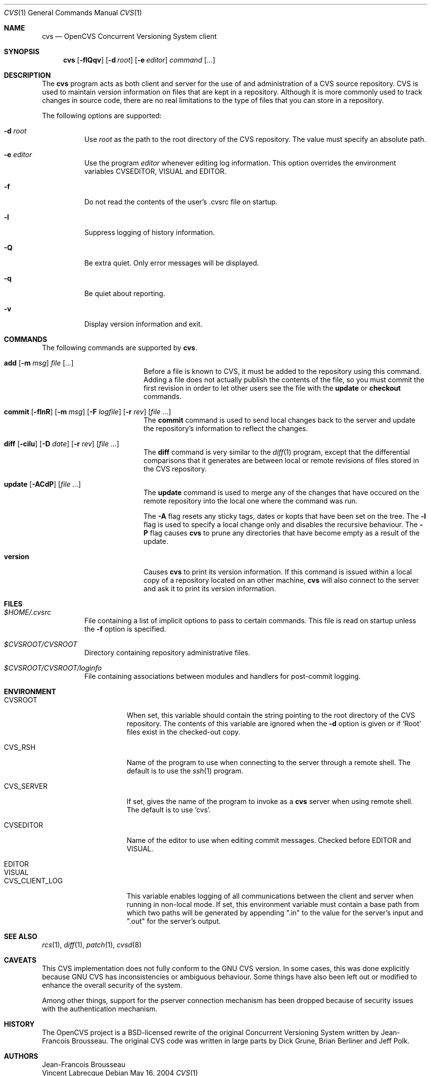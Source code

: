 .\"	$OpenBSD: src/usr.bin/cvs/cvs.1,v 1.5 2004/11/12 03:07:45 jfb Exp $
.\"
.\" Copyright (c) 2004 Jean-Francois Brousseau <jfb@openbsd.org>
.\" All rights reserved.
.\"
.\" Redistribution and use in source and binary forms, with or without
.\" modification, are permitted provided that the following conditions
.\" are met:
.\"
.\" 1. Redistributions of source code must retain the above copyright
.\"    notice, this list of conditions and the following disclaimer.
.\" 2. The name of the author may not be used to endorse or promote products
.\"    derived from this software without specific prior written permission.
.\"
.\" THIS SOFTWARE IS PROVIDED ``AS IS'' AND ANY EXPRESS OR IMPLIED WARRANTIES,
.\" INCLUDING, BUT NOT LIMITED TO, THE IMPLIED WARRANTIES OF MERCHANTABILITY
.\" AND FITNESS FOR A PARTICULAR PURPOSE ARE DISCLAIMED. IN NO EVENT SHALL
.\" THE AUTHOR BE LIABLE FOR ANY DIRECT, INDIRECT, INCIDENTAL, SPECIAL,
.\" EXEMPLARY, OR CONSEQUENTIAL  DAMAGES (INCLUDING, BUT NOT LIMITED TO,
.\" PROCUREMENT OF SUBSTITUTE GOODS OR SERVICES; LOSS OF USE, DATA, OR PROFITS;
.\" OR BUSINESS INTERRUPTION) HOWEVER CAUSED AND ON ANY THEORY OF LIABILITY,
.\" WHETHER IN CONTRACT, STRICT LIABILITY, OR TORT (INCLUDING NEGLIGENCE OR
.\" OTHERWISE) ARISING IN ANY WAY OUT OF THE USE OF THIS SOFTWARE, EVEN IF
.\" ADVISED OF THE POSSIBILITY OF SUCH DAMAGE.
.\"
.Dd May 16, 2004
.Dt CVS 1
.Os
.Sh NAME
.Nm cvs
.Nd OpenCVS Concurrent Versioning System client
.Sh SYNOPSIS
.Nm
.Op Fl flQqv
.Op Fl d Ar root
.Op Fl e Ar editor
.Ar command Op Ar ...
.Sh DESCRIPTION
The
.Nm
program acts as both client and server for the use of and administration of
a CVS source repository.
CVS is used to maintain version information on files that are kept in a
repository.
Although it is more commonly used to track changes in source code, there
are no real limitations to the type of files that you can store in a
repository.
.Pp
The following options are supported:
.Bl -tag -width Ds
.It Fl d Ar root
Use
.Ar root
as the path to the root directory of the CVS repository.
The value must specify an absolute path.
.It Fl e Ar editor
Use the program
.Ar editor
whenever editing log information.
This option overrides the environment variables CVSEDITOR, VISUAL and EDITOR.
.It Fl f
Do not read the contents of the user's .cvsrc file on startup.
.It Fl l
Suppress logging of history information.
.It Fl Q
Be extra quiet.
Only error messages will be displayed.
.It Fl q
Be quiet about reporting.
.It Fl v
Display version information and exit.
.El
.Sh COMMANDS
The following commands are supported by
.Nm .
.Bl -tag -width "xxxxxxxxxxxxxxxxx"
.It Xo Sy add Op Fl m Ar msg
.Ar file Op ...
.Xc
Before a file is known to CVS, it must be added to the repository using
this command.
Adding a file does not actually publish the contents of the
file, so you must commit the first revision in order to let other users
see the file with the
.Sy update
or
.Sy checkout
commands.
.Pp
.It Xo Sy commit
.Op Fl flnR
.Op Fl m Ar msg
.Op Fl F Ar logfile
.Op Fl r Ar rev
.Op Ar file ...
.Xc
The
.Sy commit
command is used to send local changes back to the server and update the
repository's information to reflect the changes.
.Pp
.It Xo Sy diff Op Fl cilu
.Op Fl D Ar date
.Op Fl r Ar rev
.Op Ar file ...
.Xc
The
.Sy diff
command is very similar to the
.Xr diff 1
program, except that the differential comparisons that it generates are
between local or remote revisions of files stored in the CVS repository.
.It Xo Sy update
.Op Fl ACdP
.Op Ar file ...
.Xc
The
.Sy update
command is used to merge any of the changes that have occured on the remote
repository into the local one where the command was run.
.Pp
The
.Fl A
flag resets any sticky tags, dates or kopts that have been set on the tree.
The
.Fl l
flag is used to specify a local change only and disables the recursive
behaviour.
The
.Fl P
flag causes
.Nm
to prune any directories that have become empty as a result of the update.
.It Sy version
Causes
.Nm
to print its version information.
If this command is issued within a local copy of a repository located on
an other machine,
.Nm
will also connect to the server and ask it to print its version information.
.El
.Sh FILES
.Bl -tag -width Ds
.It Pa $HOME/.cvsrc
File containing a list of implicit options to pass to certain commands.
This file is read on startup unless the
.Fl f
option is specified.
.It Pa $CVSROOT/CVSROOT
Directory containing repository administrative files.
.It Pa $CVSROOT/CVSROOT/loginfo
File containing associations between modules and handlers for
post-commit logging.
.El
.Sh ENVIRONMENT
.Bl -tag -width CVS_CLIENT_LOG
.It Ev CVSROOT
When set, this variable should contain the string pointing to the root
directory of the CVS repository.
The contents of this variable are ignored when the
.Fl d
option is given or if `Root' files exist in the checked-out copy.
.It Ev CVS_RSH
Name of the program to use when connecting to the server through a remote
shell.
The default is to use the
.Xr ssh 1
program.
.It Ev CVS_SERVER
If set, gives the name of the program to invoke as a
.Nm
server when using remote shell.
The default is to use `cvs'.
.It Ev CVSEDITOR
Name of the editor to use when editing commit messages.
Checked before EDITOR and VISUAL.
.It Ev EDITOR
.It Ev VISUAL
.It Ev CVS_CLIENT_LOG
This variable enables logging of all communications between the client and
server when running in non-local mode.
If set, this environment variable must contain a base path from which two
paths will be generated by appending ".in" to the value for the server's
input and ".out" for the server's output.
.El
.Sh SEE ALSO
.Xr rcs 1 ,
.Xr diff 1 ,
.Xr patch 1 ,
.Xr cvsd 8
.Sh CAVEATS
This CVS implementation does not fully conform to the GNU CVS version.
In some cases, this was done explicitly because GNU CVS has inconsistencies
or ambiguous behaviour.
Some things have also been left out or modified to enhance the overall
security of the system.
.Pp
Among other things, support for the pserver connection mechanism has been
dropped because of security issues with the authentication mechanism.
.Sh HISTORY
The OpenCVS project is a BSD-licensed rewrite of the original
Concurrent Versioning System written by Jean-Francois Brousseau.
The original CVS code was written in large parts by Dick Grune,
Brian Berliner and Jeff Polk.
.Sh AUTHORS
.An Jean-Francois Brousseau
.An Vincent Labrecque

